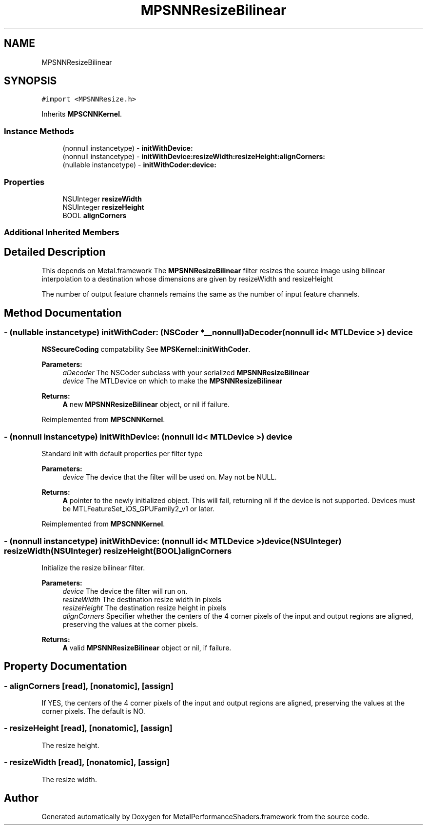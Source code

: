 .TH "MPSNNResizeBilinear" 3 "Mon Jul 9 2018" "Version MetalPerformanceShaders-119.3" "MetalPerformanceShaders.framework" \" -*- nroff -*-
.ad l
.nh
.SH NAME
MPSNNResizeBilinear
.SH SYNOPSIS
.br
.PP
.PP
\fC#import <MPSNNResize\&.h>\fP
.PP
Inherits \fBMPSCNNKernel\fP\&.
.SS "Instance Methods"

.in +1c
.ti -1c
.RI "(nonnull instancetype) \- \fBinitWithDevice:\fP"
.br
.ti -1c
.RI "(nonnull instancetype) \- \fBinitWithDevice:resizeWidth:resizeHeight:alignCorners:\fP"
.br
.ti -1c
.RI "(nullable instancetype) \- \fBinitWithCoder:device:\fP"
.br
.in -1c
.SS "Properties"

.in +1c
.ti -1c
.RI "NSUInteger \fBresizeWidth\fP"
.br
.ti -1c
.RI "NSUInteger \fBresizeHeight\fP"
.br
.ti -1c
.RI "BOOL \fBalignCorners\fP"
.br
.in -1c
.SS "Additional Inherited Members"
.SH "Detailed Description"
.PP 
This depends on Metal\&.framework  The \fBMPSNNResizeBilinear\fP filter resizes the source image using bilinear interpolation to a destination whose dimensions are given by resizeWidth and resizeHeight
.PP
The number of output feature channels remains the same as the number of input feature channels\&. 
.SH "Method Documentation"
.PP 
.SS "\- (nullable instancetype) \fBinitWithCoder:\fP (NSCoder *__nonnull) aDecoder(nonnull id< MTLDevice >) device"
\fBNSSecureCoding\fP compatability  See \fBMPSKernel::initWithCoder\fP\&. 
.PP
\fBParameters:\fP
.RS 4
\fIaDecoder\fP The NSCoder subclass with your serialized \fBMPSNNResizeBilinear\fP 
.br
\fIdevice\fP The MTLDevice on which to make the \fBMPSNNResizeBilinear\fP 
.RE
.PP
\fBReturns:\fP
.RS 4
\fBA\fP new \fBMPSNNResizeBilinear\fP object, or nil if failure\&. 
.RE
.PP

.PP
Reimplemented from \fBMPSCNNKernel\fP\&.
.SS "\- (nonnull instancetype) initWithDevice: (nonnull id< MTLDevice >) device"
Standard init with default properties per filter type 
.PP
\fBParameters:\fP
.RS 4
\fIdevice\fP The device that the filter will be used on\&. May not be NULL\&. 
.RE
.PP
\fBReturns:\fP
.RS 4
\fBA\fP pointer to the newly initialized object\&. This will fail, returning nil if the device is not supported\&. Devices must be MTLFeatureSet_iOS_GPUFamily2_v1 or later\&. 
.RE
.PP

.PP
Reimplemented from \fBMPSCNNKernel\fP\&.
.SS "\- (nonnull instancetype) \fBinitWithDevice:\fP (nonnull id< MTLDevice >) device(NSUInteger) resizeWidth(NSUInteger) resizeHeight(BOOL) alignCorners"
Initialize the resize bilinear filter\&. 
.PP
\fBParameters:\fP
.RS 4
\fIdevice\fP The device the filter will run on\&. 
.br
\fIresizeWidth\fP The destination resize width in pixels 
.br
\fIresizeHeight\fP The destination resize height in pixels 
.br
\fIalignCorners\fP Specifier whether the centers of the 4 corner pixels of the input and output regions are aligned, preserving the values at the corner pixels\&. 
.RE
.PP
\fBReturns:\fP
.RS 4
\fBA\fP valid \fBMPSNNResizeBilinear\fP object or nil, if failure\&. 
.RE
.PP

.SH "Property Documentation"
.PP 
.SS "\- alignCorners\fC [read]\fP, \fC [nonatomic]\fP, \fC [assign]\fP"
If YES, the centers of the 4 corner pixels of the input and output regions are aligned, preserving the values at the corner pixels\&. The default is NO\&. 
.SS "\- resizeHeight\fC [read]\fP, \fC [nonatomic]\fP, \fC [assign]\fP"
The resize height\&. 
.SS "\- resizeWidth\fC [read]\fP, \fC [nonatomic]\fP, \fC [assign]\fP"
The resize width\&. 

.SH "Author"
.PP 
Generated automatically by Doxygen for MetalPerformanceShaders\&.framework from the source code\&.
